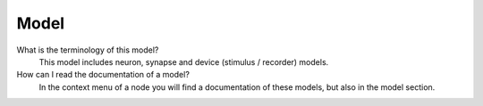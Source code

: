 .. faq-model:

Model
=====

What is the terminology of this model?
   This model includes neuron, synapse and device (stimulus / recorder) models.

How can I read the documentation of a model?
   In the context menu of a node you will find a documentation of these models,
   but also in the model section.
